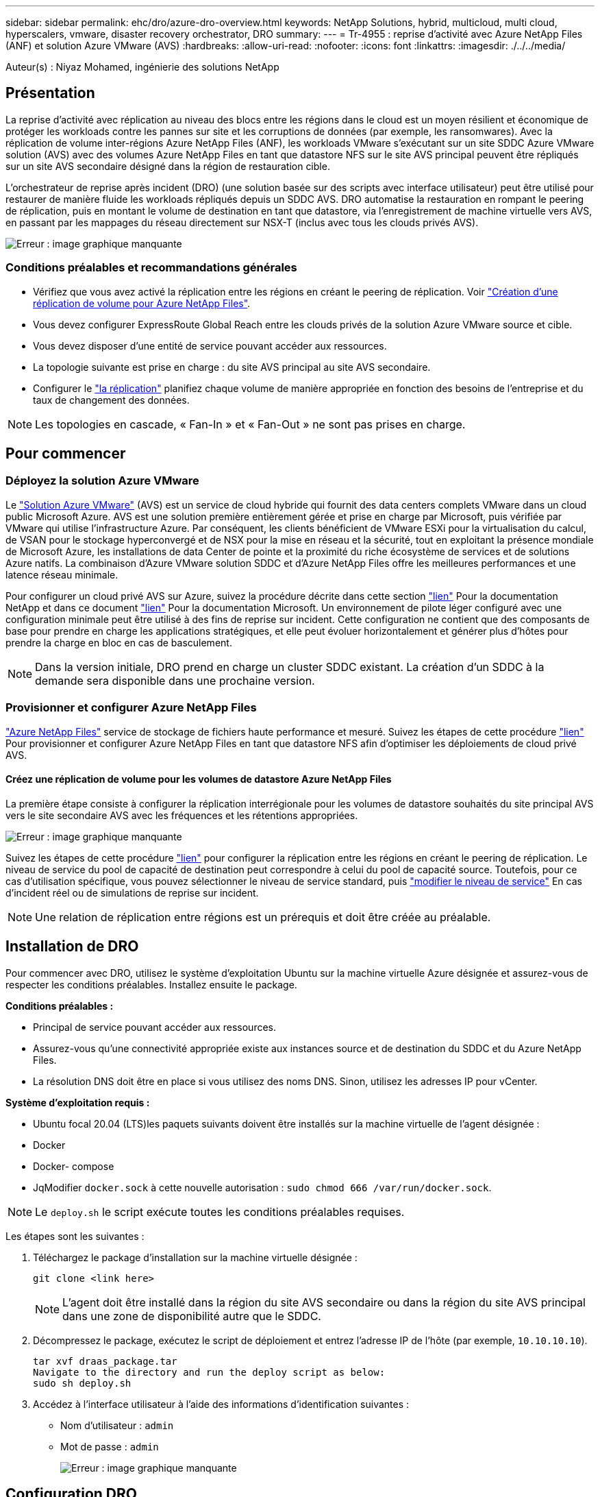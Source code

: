 ---
sidebar: sidebar 
permalink: ehc/dro/azure-dro-overview.html 
keywords: NetApp Solutions, hybrid, multicloud, multi cloud, hyperscalers, vmware, disaster recovery orchestrator, DRO 
summary:  
---
= Tr-4955 : reprise d'activité avec Azure NetApp Files (ANF) et solution Azure VMware (AVS)
:hardbreaks:
:allow-uri-read: 
:nofooter: 
:icons: font
:linkattrs: 
:imagesdir: ./../../media/


[role="lead"]
Auteur(s) : Niyaz Mohamed, ingénierie des solutions NetApp



== Présentation

La reprise d'activité avec réplication au niveau des blocs entre les régions dans le cloud est un moyen résilient et économique de protéger les workloads contre les pannes sur site et les corruptions de données (par exemple, les ransomwares). Avec la réplication de volume inter-régions Azure NetApp Files (ANF), les workloads VMware s'exécutant sur un site SDDC Azure VMware solution (AVS) avec des volumes Azure NetApp Files en tant que datastore NFS sur le site AVS principal peuvent être répliqués sur un site AVS secondaire désigné dans la région de restauration cible.

L'orchestrateur de reprise après incident (DRO) (une solution basée sur des scripts avec interface utilisateur) peut être utilisé pour restaurer de manière fluide les workloads répliqués depuis un SDDC AVS. DRO automatise la restauration en rompant le peering de réplication, puis en montant le volume de destination en tant que datastore, via l'enregistrement de machine virtuelle vers AVS, en passant par les mappages du réseau directement sur NSX-T (inclus avec tous les clouds privés AVS).

image:azure-dro-image1.png["Erreur : image graphique manquante"]



=== Conditions préalables et recommandations générales

* Vérifiez que vous avez activé la réplication entre les régions en créant le peering de réplication. Voir https://learn.microsoft.com/en-us/azure/azure-netapp-files/cross-region-replication-create-peering["Création d'une réplication de volume pour Azure NetApp Files"^].
* Vous devez configurer ExpressRoute Global Reach entre les clouds privés de la solution Azure VMware source et cible.
* Vous devez disposer d'une entité de service pouvant accéder aux ressources.
* La topologie suivante est prise en charge : du site AVS principal au site AVS secondaire.
* Configurer le https://learn.microsoft.com/en-us/azure/azure-netapp-files/cross-region-replication-introduction["la réplication"^] planifiez chaque volume de manière appropriée en fonction des besoins de l'entreprise et du taux de changement des données.



NOTE: Les topologies en cascade, « Fan-In » et « Fan-Out » ne sont pas prises en charge.



== Pour commencer



=== Déployez la solution Azure VMware

Le https://learn.microsoft.com/en-us/azure/azure-vmware/introduction["Solution Azure VMware"^] (AVS) est un service de cloud hybride qui fournit des data centers complets VMware dans un cloud public Microsoft Azure. AVS est une solution première entièrement gérée et prise en charge par Microsoft, puis vérifiée par VMware qui utilise l'infrastructure Azure. Par conséquent, les clients bénéficient de VMware ESXi pour la virtualisation du calcul, de VSAN pour le stockage hyperconvergé et de NSX pour la mise en réseau et la sécurité, tout en exploitant la présence mondiale de Microsoft Azure, les installations de data Center de pointe et la proximité du riche écosystème de services et de solutions Azure natifs. La combinaison d'Azure VMware solution SDDC et d'Azure NetApp Files offre les meilleures performances et une latence réseau minimale.

Pour configurer un cloud privé AVS sur Azure, suivez la procédure décrite dans cette section https://docs.netapp.com/us-en/netapp-solutions/ehc/azure/azure-setup.html["lien"^] Pour la documentation NetApp et dans ce document https://learn.microsoft.com/en-us/azure/azure-vmware/deploy-azure-vmware-solution?tabs=azure-portal["lien"^] Pour la documentation Microsoft. Un environnement de pilote léger configuré avec une configuration minimale peut être utilisé à des fins de reprise sur incident. Cette configuration ne contient que des composants de base pour prendre en charge les applications stratégiques, et elle peut évoluer horizontalement et générer plus d'hôtes pour prendre la charge en bloc en cas de basculement.


NOTE: Dans la version initiale, DRO prend en charge un cluster SDDC existant. La création d'un SDDC à la demande sera disponible dans une prochaine version.



=== Provisionner et configurer Azure NetApp Files

https://learn.microsoft.com/en-us/azure/azure-netapp-files/azure-netapp-files-introduction["Azure NetApp Files"^] service de stockage de fichiers haute performance et mesuré. Suivez les étapes de cette procédure https://learn.microsoft.com/en-us/azure/azure-vmware/attach-azure-netapp-files-to-azure-vmware-solution-hosts?tabs=azure-portal["lien"^] Pour provisionner et configurer Azure NetApp Files en tant que datastore NFS afin d'optimiser les déploiements de cloud privé AVS.



==== Créez une réplication de volume pour les volumes de datastore Azure NetApp Files

La première étape consiste à configurer la réplication interrégionale pour les volumes de datastore souhaités du site principal AVS vers le site secondaire AVS avec les fréquences et les rétentions appropriées.

image:azure-dro-image2.png["Erreur : image graphique manquante"]

Suivez les étapes de cette procédure https://learn.microsoft.com/en-us/azure/azure-netapp-files/cross-region-replication-create-peering["lien"^] pour configurer la réplication entre les régions en créant le peering de réplication. Le niveau de service du pool de capacité de destination peut correspondre à celui du pool de capacité source. Toutefois, pour ce cas d'utilisation spécifique, vous pouvez sélectionner le niveau de service standard, puis https://learn.microsoft.com/en-us/azure/azure-netapp-files/dynamic-change-volume-service-level["modifier le niveau de service"^] En cas d'incident réel ou de simulations de reprise sur incident.


NOTE: Une relation de réplication entre régions est un prérequis et doit être créée au préalable.



== Installation de DRO

Pour commencer avec DRO, utilisez le système d'exploitation Ubuntu sur la machine virtuelle Azure désignée et assurez-vous de respecter les conditions préalables. Installez ensuite le package.

*Conditions préalables :*

* Principal de service pouvant accéder aux ressources.
* Assurez-vous qu'une connectivité appropriée existe aux instances source et de destination du SDDC et du Azure NetApp Files.
* La résolution DNS doit être en place si vous utilisez des noms DNS. Sinon, utilisez les adresses IP pour vCenter.


*Système d'exploitation requis :*

* Ubuntu focal 20.04 (LTS)les paquets suivants doivent être installés sur la machine virtuelle de l'agent désignée :
* Docker
* Docker- compose
* JqModifier `docker.sock` à cette nouvelle autorisation : `sudo chmod 666 /var/run/docker.sock`.



NOTE: Le `deploy.sh` le script exécute toutes les conditions préalables requises.

Les étapes sont les suivantes :

. Téléchargez le package d'installation sur la machine virtuelle désignée :
+
....
git clone <link here>
....
+

NOTE: L'agent doit être installé dans la région du site AVS secondaire ou dans la région du site AVS principal dans une zone de disponibilité autre que le SDDC.

. Décompressez le package, exécutez le script de déploiement et entrez l'adresse IP de l'hôte (par exemple,  `10.10.10.10`).
+
....
tar xvf draas_package.tar
Navigate to the directory and run the deploy script as below:
sudo sh deploy.sh
....
. Accédez à l'interface utilisateur à l'aide des informations d'identification suivantes :
+
** Nom d'utilisateur : `admin`
** Mot de passe : `admin`
+
image:azure-dro-image3.png["Erreur : image graphique manquante"]







== Configuration DRO

Une fois que Azure NetApp Files et AVS ont été correctement configurés, vous pouvez commencer à configurer DRO afin d'automatiser la restauration des workloads du site AVS principal vers le site AVS secondaire. NetApp recommande de déployer l'agent DRO sur le site AVS secondaire et de configurer la connexion de passerelle ExpressRoute de sorte que l'agent DRO puisse communiquer via le réseau avec les composants AVS et Azure NetApp Files appropriés.

La première étape consiste à ajouter des informations d'identification. DRO nécessite l'autorisation de découvrir Azure NetApp Files et la solution Azure VMware. Vous pouvez accorder les autorisations requises à un compte Azure en créant et en configurant une application Azure Active Directory (AD) et en obtenant les identifiants Azure dont DRO a besoin. Vous devez lier l'entité de service à votre abonnement Azure et lui attribuer un rôle personnalisé disposant des autorisations requises appropriées. Lorsque vous ajoutez des environnements source et de destination, vous êtes invité à sélectionner les informations d'identification associées à l'entité de service. Vous devez ajouter ces informations d'identification à DRO avant de cliquer sur Ajouter un nouveau site.

Pour effectuer cette opération, procédez comme suit :

. Ouvrez DRO dans un navigateur pris en charge et utilisez le nom d'utilisateur et le mot de passe par défaut /`admin`/`admin`). Le mot de passe peut être réinitialisé après la première connexion à l'aide de l'option Modifier le mot de passe.
. Dans le coin supérieur droit de la console DRO, cliquez sur l'icône *Settings* et sélectionnez *Credentials*.
. Cliquez sur Ajouter une nouvelle information d'identification et suivez les étapes de l'assistant.
. Pour définir les informations d'identification, entrez les informations relatives au principal du service Azure Active Directory qui accorde les autorisations requises :
+
** Nom d'identification
** ID locataire
** ID client
** Secret client
** ID d'abonnement
+
Vous devez avoir capturé ces informations lorsque vous avez créé l'application AD.



. Confirmez les détails des nouvelles informations d'identification et cliquez sur Ajouter une information d'identification.
+
image:azure-dro-image4.png["Erreur : image graphique manquante"]

+
Après avoir ajouté les identifiants, il est temps de découvrir et d'ajouter les sites AVS principaux et secondaires (à la fois vCenter et le compte de stockage Azure NetApp Files) à DRO. Pour ajouter le site source et le site de destination, procédez comme suit :

. Accédez à l'onglet *Discover*.
. Cliquez sur *Ajouter un nouveau site*.
. Ajoutez le site AVS principal suivant (désigné comme *Source* dans la console).
+
** VCenter SDDC
** Compte de stockage Azure NetApp Files


. Ajoutez le site AVS secondaire suivant (désigné comme *destination* dans la console).
+
** VCenter SDDC
** Compte de stockage Azure NetApp Files
+
image:azure-dro-image5.png["Erreur : image graphique manquante"]



. Ajoutez les détails du site en cliquant sur *Source*, en saisissant un nom de site convivial, puis sélectionnez le connecteur. Cliquez ensuite sur *Continuer*.
+

NOTE: À des fins de démonstration, l'ajout d'un site source est abordé dans ce document.

. Mettez à jour les détails de vCenter. Pour ce faire, sélectionnez les informations d'identification, la région Azure et le groupe de ressources dans le menu déroulant du SDDC AVS principal.
. DRO répertorie tous les SDDC disponibles dans la région. Sélectionnez l'URL de cloud privé désignée dans la liste déroulante.
. Entrez le `cloudadmin@vsphere.local` informations d'identification de l'utilisateur. Vous pouvez y accéder depuis le portail Azure. Suivez les étapes mentionnées dans ce document https://learn.microsoft.com/en-us/azure/azure-vmware/tutorial-access-private-cloud["lien"^]. Une fois terminé, cliquez sur *Continuer*.
+
image:azure-dro-image6.png["Erreur : image graphique manquante"]

. Sélectionnez le groupe de ressources Azure et le compte NetApp dans les détails du stockage source (ANF).
. Cliquez sur *Créer un site*.
+
image:azure-dro-image7.png["Erreur : image graphique manquante"]



Une fois ajouté, DRO effectue une détection automatique et affiche les VM qui ont des répliques inter-régions correspondantes du site source au site de destination. DRO détecte automatiquement les réseaux et les segments utilisés par les machines virtuelles et les remplit.

image:azure-dro-image8.png["Erreur : image graphique manquante"]

L'étape suivante consiste à regrouper les VM requises dans leurs groupes fonctionnels en tant que groupes de ressources.



=== Regroupements de ressources

Une fois les plates-formes ajoutées, regroupez les VM que vous souhaitez restaurer en groupes de ressources. Les groupes de ressources DRO vous permettent de regrouper un ensemble de VM dépendants en groupes logiques contenant leurs ordres de démarrage, leurs délais de démarrage et les validations d'applications facultatives qui peuvent être exécutées lors de la récupération.

Pour commencer à créer des groupes de ressources, cliquez sur l'élément de menu *Créer un nouveau groupe de ressources*.

. Accédez à *Resource Grou*ps et cliquez sur *Create New Resource Group*.
+
image:azure-dro-image9.png["Erreur : image graphique manquante"]

. Sous Nouveau groupe de ressources, sélectionnez le site source dans la liste déroulante et cliquez sur *Créer*.
. Fournissez les détails du groupe de ressources et cliquez sur *Continuer*.
. Sélectionnez les machines virtuelles appropriées à l'aide de l'option de recherche.
. Sélectionnez *Boot Order* et *Boot Delay* (sec) pour toutes les machines virtuelles sélectionnées. Définissez l'ordre de la séquence de mise sous tension en sélectionnant chaque machine virtuelle et en définissant sa priorité. La valeur par défaut pour toutes les machines virtuelles est 3. Les options sont les suivantes :
+
** Première machine virtuelle à mettre sous tension
** Valeur par défaut
** Dernière machine virtuelle à mettre sous tension
+
image:azure-dro-image10.png["Erreur : image graphique manquante"]



. Cliquez sur *Créer un groupe de ressources*.
+
image:azure-dro-image11.png["Erreur : image graphique manquante"]





=== Plans de réplication

En cas d'incident, vous devez disposer d'un plan de restauration des applications. Sélectionnez les plateformes vCenter source et cible dans la liste déroulante, choisissez les groupes de ressources à inclure dans ce plan, ainsi que le regroupement des méthodes de restauration et de mise sous tension des applications (par exemple, contrôleurs de domaine, niveau 1, niveau 2, etc.). Les plans sont souvent appelés plans. Pour définir le plan de reprise, accédez à l'onglet Replication Plan, puis cliquez sur *Nouveau plan de réplication*.

Pour commencer à créer un plan de réplication, procédez comme suit :

. Naviguez jusqu'à *plans de réplication* et cliquez sur *Créer un nouveau plan de réplication*.
+
image:azure-dro-image12.png["Erreur : image graphique manquante"]

. Sur le *Nouveau plan de réplication*, indiquez un nom pour le plan et ajoutez des mappages de récupération en sélectionnant le site source, le vCenter associé, le site de destination et le vCenter associé.
+
image:azure-dro-image13.png["Erreur : image graphique manquante"]

. Une fois le mappage de récupération terminé, sélectionnez *Cluster Mapping*.
+
image:azure-dro-image14.png["Erreur : image graphique manquante"]

. Sélectionnez *Détails du groupe de ressources* et cliquez sur *Continuer*.
. Définissez l'ordre d'exécution du groupe de ressources. Cette option vous permet de sélectionner la séquence d'opérations lorsqu'il existe plusieurs groupes de ressources.
. Une fois l'opération terminée, définissez le mappage réseau sur le segment approprié. Les segments doivent déjà être provisionnés sur le cluster AVS secondaire et, pour mapper les VM vers ceux-ci, sélectionnez le segment approprié.
. Les mappages de datastores sont sélectionnés automatiquement en fonction de la sélection de machines virtuelles.
+

NOTE: La réplication interrégionale (CRR) se situe au niveau du volume. Par conséquent, toutes les VM résidant sur le volume respectif sont répliquées vers la destination CRR. Assurez-vous de sélectionner toutes les machines virtuelles qui font partie du datastore, car seules les machines virtuelles qui font partie du plan de réplication sont traitées.

+
image:azure-dro-image15.png["Erreur : image graphique manquante"]

. Sous VM details, vous pouvez éventuellement redimensionner les paramètres CPU et RAM des VM. Cela peut s'avérer très utile lorsque vous récupérez de grands environnements sur des clusters cibles plus petits ou lorsque vous effectuez des tests de reprise après incident sans avoir à provisionner une infrastructure VMware physique individuelle. Modifiez également l'ordre de démarrage et le délai de démarrage (s) pour toutes les machines virtuelles sélectionnées dans les groupes de ressources. Il existe une option supplémentaire pour modifier l'ordre de démarrage si des modifications sont requises par rapport à ce que vous avez sélectionné lors de la sélection de l'ordre de démarrage ressource-groupe. Par défaut, l'ordre de démarrage sélectionné lors de la sélection de groupe de ressources est utilisé, mais toutes les modifications peuvent être effectuées à ce stade.
+
image:azure-dro-image16.png["Erreur : image graphique manquante"]

. Cliquez sur *Créer un plan de réplication*.une fois le plan de réplication créé, vous pouvez utiliser les options de basculement, de basculement ou de migration selon vos besoins.
+
image:azure-dro-image17.png["Erreur : image graphique manquante"]



Au cours des options de basculement et de test, le snapshot le plus récent est utilisé ou un snapshot spécifique peut être sélectionné à partir d'un snapshot instantané. L'option instantanée peut être très avantageuse si vous êtes confronté à une situation de corruption, comme les ransomwares, où les réplicas les plus récents sont déjà compromis ou chiffrés. DRO affiche tous les points temporels disponibles.

image:azure-dro-image18.png["Erreur : image graphique manquante"]

Pour déclencher le basculement ou tester le basculement avec la configuration spécifiée dans le plan de réplication, vous pouvez cliquer sur *basculement* ou *Test basculement*. Vous pouvez contrôler le plan de réplication dans le menu des tâches.

image:azure-dro-image19.png["Erreur : image graphique manquante"]

Une fois le basculement déclenché, les éléments récupérés sont visibles sur le site secondaire AVS SDDC vCenter (VM, réseaux et datastores). Par défaut, les machines virtuelles sont restaurées dans le dossier Workload.

image:azure-dro-image20.png["Erreur : image graphique manquante"]

La restauration peut être déclenchée au niveau du plan de réplication. En cas de basculement de test, l'option de démontage peut être utilisée pour annuler les modifications et supprimer le nouveau volume créé. Les retours arrière liés au basculement sont un processus en deux étapes. Sélectionnez le plan de réplication et sélectionnez *Inverser la synchronisation des données*.

image:azure-dro-image21.png["Erreur : image graphique manquante"]

Une fois cette étape terminée, déclenchez la restauration pour revenir au site AVS principal.

image:azure-dro-image22.png["Erreur : image graphique manquante"]

image:azure-dro-image23.png["Erreur : image graphique manquante"]

Depuis le portail Azure, nous constatons que l'état de la réplication a été rompu pour les volumes appropriés mappés au SDDC AVS du site secondaire en tant que volumes de lecture/écriture. Pendant le basculement de test, DRO ne mappe pas le volume de destination ou de réplica. Elle crée un nouveau volume du snapshot de réplication interrégionale requis et expose le volume en tant que datastore, ce qui consomme de la capacité physique supplémentaire du pool de capacité et garantit que le volume source n'est pas modifié. Les tâches de réplication peuvent notamment se poursuivre pendant les tests de reprise d'activité ou les workflows de hiérarchisation. De plus, ce processus permet de s'assurer que la restauration peut être nettoyée sans risque de destruction de la réplique si des erreurs se produisent ou si des données corrompues sont récupérées.



=== Restauration par ransomware

Récupérer des données suite à un ransomware peut être une tâche extrêmement fastidieuse. Plus précisément, il peut être difficile pour les services IT de déterminer le point de retour sûr et, une fois déterminé, comment s'assurer que les charges de travail restaurées sont protégées contre les attaques qui se produisent (par exemple, suite à un malware en sommeil ou à des applications vulnérables).

La DRO répond à ces préoccupations en permettant aux entreprises de récupérer leurs données à partir d'un point de disponibilité dans le temps. Les charges de travail sont ensuite restaurées sur des réseaux fonctionnels mais isolés, de sorte que les applications puissent fonctionner et communiquer les unes avec les autres, sans toutefois être exposées au trafic nord-sud. Ce processus permet aux équipes de sécurité d'effectuer des analyses et d'identifier tout malware caché ou endormi.



== Conclusion

La solution de reprise d'activité Azure NetApp Files et Azure VMware offre les avantages suivants :

* Exploitez la réplication interrégionale Azure NetApp Files efficace et résiliente.
* Restaurez vos données à un point dans le temps grâce à la conservation des copies Snapshot.
* Automatisez entièrement toutes les étapes requises pour restaurer des centaines, voire des milliers de machines virtuelles à partir des étapes de validation du stockage, du calcul, du réseau et des applications.
* La restauration des charges de travail repose sur le processus de « création de nouveaux volumes à partir des snapshots les plus récents », qui ne manipule pas le volume répliqué.
* Évitez tout risque de corruption des données sur les volumes ou les snapshots.
* Évitez les interruptions de réplication lors des workflows de test de reprise après incident.
* Exploitez les données de reprise d'activité et les ressources de calcul cloud pour les workflows en dehors de la reprise d'activité, tels que le développement/test, les tests de sécurité, les tests de correctifs et de mise à niveau, et les tests de correction.
* L'optimisation des processeurs et de la RAM peut contribuer à réduire les coûts du cloud en permettant la restauration vers des clusters de calcul plus petits.




=== Où trouver des informations complémentaires

Pour en savoir plus sur les informations données dans ce livre blanc, consultez ces documents et/ou sites web :

* Création d'une réplication de volume pour Azure NetApp Files
+
https://learn.microsoft.com/en-us/azure/azure-netapp-files/cross-region-replication-create-peering["https://learn.microsoft.com/en-us/azure/azure-netapp-files/cross-region-replication-create-peering"^]

* Réplication entre les régions de volumes Azure NetApp Files
+
https://learn.microsoft.com/en-us/azure/azure-netapp-files/cross-region-replication-introduction%23service-level-objectives["https://learn.microsoft.com/en-us/azure/azure-netapp-files/cross-region-replication-introduction#service-level-objectives"^]

* https://learn.microsoft.com/en-us/azure/azure-vmware/introduction["Solution Azure VMware"^]
+
https://learn.microsoft.com/en-us/azure/azure-vmware/introduction["https://learn.microsoft.com/en-us/azure/azure-vmware/introduction"^]

* Déploiement et configuration de l'environnement de virtualisation sur Azure
+
https://docs.netapp.com/us-en/netapp-solutions/ehc/azure/azure-setup.html["https://docs.netapp.com/us-en/netapp-solutions/ehc/azure/azure-setup.html"^]

* Déploiement et configuration de la solution Azure VMware
+
https://learn.microsoft.com/en-us/azure/azure-vmware/deploy-azure-vmware-solution?tabs=azure-portal["https://learn.microsoft.com/en-us/azure/azure-vmware/deploy-azure-vmware-solution?tabs=azure-portal"^]


